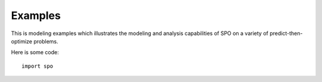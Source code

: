 Examples
++++++++

This is modeling examples which illustrates the modeling and analysis capabilities of SPO on a variety of predict-then-optimize problems.

Here is some code::

    import spo
